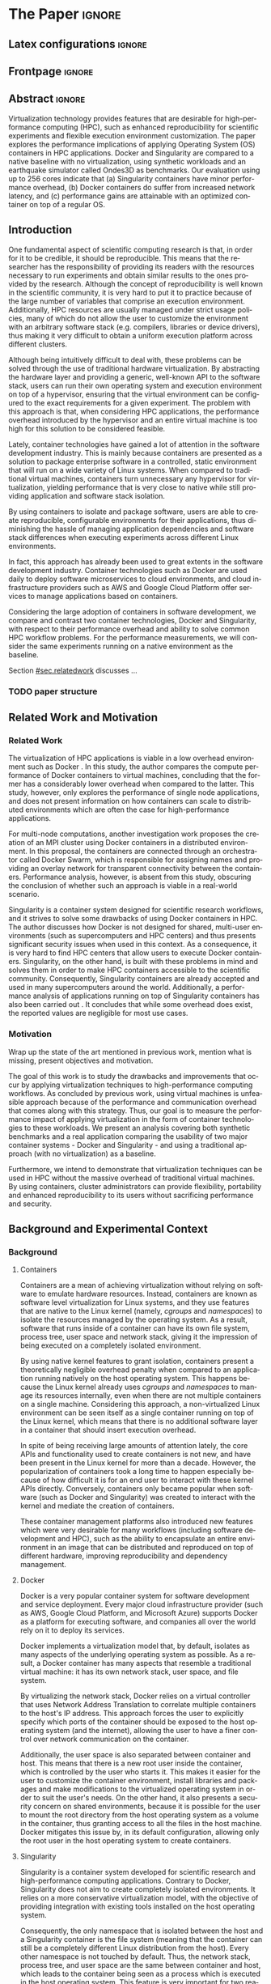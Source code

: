 
# -*- coding: utf-8 -*-
# -*- mode: org -*-

#+TITLE:
#+AUTHOR: Lucas Mello Schnorr

#+STARTUP: overview indent
#+LANGUAGE: en-us
#+OPTIONS: H:3 creator:nil timestamp:nil skip:nil toc:nil num:t ^:nil ~:~
#+OPTIONS: author:nil title:nil date:nil
#+TAGS: noexport(n) deprecated(d) ignore(i)
#+EXPORT_SELECT_TAGS: export
#+EXPORT_EXCLUDE_TAGS: noexport

#+LATEX_CLASS: article
#+LATEX_CLASS_OPTIONS: [12pt]
#+LATEX_HEADER: \usepackage{sbc-template}
#+LATEX_HEADER: \usepackage[utf8]{inputenc}
#+LATEX_HEADER: \usepackage[T1]{fontenc}
#+LATEX_HEADER: \usepackage{graphicx}

# You need at least Org 9 and Emacs 24 to make this work.
# If you do, just type make (thanks Luka Stanisic for this).

* WSCAD 2018 Submission Rules                                      :noexport:

WSCAD Simpósio em Sistemas Computacionais de Alto Desempenho

O Simpósio em Sistemas Computacionais de Alto Desempenho (WSCAD) é um
evento anual que apresenta as principais aplicações, desenvolvimentos
e tendências nas áreas de arquitetura de computadores, processamento
de alto desempenho e sistemas distribuídos. Na sua décima nona edição
o WSCAD será realizado na cidade de São Paulo.

Em paralelo ao WSCAD ocorre, o Concurso de Teses e Dissertações em
Arquitetura de Computadores e Computação de Alto Desempenho
(WSCAD-CTD), o Workshop de Iniciação Científica em Arquitetura de
Computadores e Computação de Alto Desempenho (WSCAD-WIC), o Workshop
sobre Educação em Arquitetura de Computadores (WEAC), o Workshop em
Computação Heterogênea (WCH) e a Maratona Internacional de Programação
Paralela, entre outros eventos a serem anunciados.

Os(as) autores(as) interessados(as) em apresentar seus trabalhos na
trilha principal do WSCAD deverão submeter seus artigos em português
ou inglês em formato PDF através da plataforma JEMS.

Os artigos serão avaliados pelos membros do comitê de programa e por
revisores externos ao comitê. Os anais serão publicados na BDBComp da
SBC e os melhores trabalhos serão convidados a submeter para uma
edição especial de um periódico internacional.

A submissão de artigos para a trilha principal do WSCAD em breve
estará aberta. Os artigos submetidos poderão ser escritos em lingua
portuguesa ou inglesa e deverão ter um limite de 12 páginas (incluindo
figuras, tabelas e referências) seguindo o formato da SBC para
submissão de artigos.  Datas importantes:

    Submissão de trabalhos: 13/07/2018
    Notificação de aceitação: 20/08/2018
    Envio da versão final: 30/08/2018

* IEEETran configuration for org export + ignore tag (Start Here)  :noexport:

#+begin_src emacs-lisp :results output :session :exports both
(add-to-list 'load-path ".")
(require 'ox-extra)
(ox-extras-activate '(ignore-headlines))
#+end_src

#+RESULTS:

* *The Paper*                                                          :ignore:
** Latex configurations                                             :ignore:

#+BEGIN_EXPORT latex
%\usepackage[brazil]{babel}   
\def\COMPANION{{\scriptsize\url{https://github.com/guilhermealles/hpc-containers/}}}
#+END_EXPORT

** Frontpage                                                        :ignore:

#+BEGIN_EXPORT latex
\title{Assessing the Computation and Communication \\ Overhead of Linux Containers for HPC Applications}

\author{
   Guilherme Rezende Alles,
   Alexandre Carissimi,
   Lucas Mello Schnorr}

\address{Instituto de Informática -- Universidade Federal do Rio Grande do Sul (UFRGS)\\
  Caixa Postal 15.064 -- 91.501-970 -- Porto Alegre -- RS -- Brazil
  \email{\{gralles,asc,schnorr\}@inf.ufrgs.br}
  }
#+END_EXPORT

#+LaTeX: \maketitle

** Abstract                                                         :ignore:

#+LATEX: \begin{abstract}
Virtualization technology provides features that are desirable for
high-performance computing (HPC), such as enhanced reproducibility for
scientific experiments and flexible execution environment
customization. The paper explores the performance implications of
applying Operating System (OS) containers in HPC applications. Docker and
Singularity are compared to a native baseline with no virtualization,
using synthetic workloads and an earthquake simulator called Ondes3D
as benchmarks. Our evaluation using up to 256 cores indicate that (a)
Singularity containers have minor performance overhead, (b) Docker
containers do suffer from increased network latency, and (c)
performance gains are attainable with an optimized container on top of
a regular OS.
#+LATEX: \end{abstract}

#+BEGIN_COMMENT LUCAS
I think it would be nice to give some context information in the
beginning of the abstract. First phrase is also disconnected with
the "assessing the computation and comm. overhead ...". Additionally,
you can include some details about the methodology and the main
results. It is okay to reveal this from the start.
#+END_COMMENT

** Introduction

One fundamental aspect of scientific computing research is that, in
order for it to be credible, it should be reproducible. This means
that the researcher has the responsibility of providing its readers
with the resources necessary to run experiments and obtain similar
results to the ones provided by the research. Although the concept of
reproducibility is well known in the scientific community, it is very
hard to put it to practice because of the large number of variables
that comprise an execution environment. Additionally, HPC resources
are usually managed under strict usage policies, many of which do not
allow the user to customize the environment with an arbitrary software
stack (e.g. compilers, libraries or device drivers), thus making it
very difficult to obtain a uniform execution platform across different
clusters.

#+BEGIN_COMMENT LUCAS
I don't understand why a "uniform execution platform across different
clusters" would be necessary in HPC. Do you mean having a single
software stack to manage ALL experiments in HPC?
#+END_COMMENT

Although being intuitively difficult to deal with, these problems can
be solved through the use of traditional hardware virtualization. By
abstracting the hardware layer and providing a generic, well-known API
to the software stack, users can run their own operating system and
execution environment on top of a hypervisor, ensuring that the
virtual environment can be configured to the exact requirements for a
given experiment. The problem with this approach is that, when
considering HPC applications, the performance overhead introduced by
the hypervisor and an entire virtual machine is too high for this
solution to be considered feasible.

#+BEGIN_COMMENT LUCAS
It is interesting to include some citations that help the flow.  There
are no citations so far and until the end of the introduction. All
motivation and problem definition need to be based on context that can
be cited.
#+END_COMMENT

Lately, container technologies have gained a lot of attention in the
software development industry. This is mainly because containers are
presented as a solution to package enterprise software in a
controlled, static environment that will run on a wide variety of
Linux systems. When compared to traditional virtual machines,
containers turn unnecessary any hypervisor for virtualization,
yielding performance that is very close to native
while still providing application and software stack isolation.

By using containers to isolate and package software, users are able to
create reproducible, configurable environments for their applications,
thus diminishing the hassle of managing application dependencies and
software stack differences when executing experiments across different
Linux environments.

In fact, this approach has already been used to great extents in the
software development industry. Container technologies such as Docker
are used daily to deploy software microservices to cloud environments,
and cloud infrastructure providers such as AWS and Google Cloud
Platform offer services to manage applications based on containers.

Considering the large adoption of containers in software development,
we compare and contrast two container technologies, Docker and
Singularity, with respect to their performance overhead and ability to
solve common HPC workflow problems. For the performance measurements,
we will consider the same experiments running on a native environment
as the baseline.

#+BEGIN_COMMENT Lucas
This introduction lacks to clearly define the problem. Why such
comparison is necessary? Why it is important to evaluate performance?
Is there a performance problem? Do you want to make sure others can
re-use containers without suffering from performance penalties?

At some point (perhaps rephrasing the last paragraph -- see above),
you should start a phrase with "This paper ..." to explicitly tell the
reader what this paper is about. We can also itemize the three
contributions and a similar way done in the abstract, but with further
details.

Most of the introduction introduces historical and basic concepts
about virtualization techniques, and IMHO fail to bring the reader
quickly to the problem addressed in the paper and its
contribution. More emphasis is given to such basic concepts to what
this paper is about (context, problem, solution, contributions). Some
text here could be reused in the Section [[#sec.background]].

Write this at the very end of the introduction (end of paper structure
paragraph): "The companion material of this work, including the source
code, analysis scripts, and raw measurements, is publicly available
at \COMPANION."
#+END_COMMENT

Section [[#sec.relatedwork]] discusses ...

*** TODO paper structure
** Related Work and Motivation
:PROPERTIES:
:CUSTOM_ID: sec.relatedwork
:END:

#+BEGIN_COMMENT LUCAS
This empty space is considered to be a bad style choice.
#+END_COMMENT

*** Related Work

#+BEGIN_COMMENT
Instead of jumping in directly to the citations; give some general
context information about related work. Explicitely tell the reader
that you will list other works that /evaluate performance/ in container
environments in the HPC context. A very brief historical perspective
is also welcome, sometimes.
#+END_COMMENT

The virtualization of HPC applications is viable in a low overhead
environment such as Docker \cite{7562612}. In this study,
the author compares the compute performance of Docker containers to
virtual machines, concluding that the former has a considerably lower
overhead when compared to the latter. This study, however, only
explores the performance of single node applications, and does not
present information on how containers can scale to distributed
environments which are often the case for high-performance
applications.

For multi-node computations, another investigation \cite{7868429}
work proposes the creation of
an MPI cluster using Docker containers in a distributed
environment. In this proposal, the containers are connected through an
orchestrator called Docker Swarm, which is responsible for assigning
names and providing an overlay network for transparent connectivity
between the containers. Performance analysis, however, is absent from
this study, obscuring the conclusion of whether such an approach is
viable in a real-world scenario.

#+BEGIN_COMMENT LUCAS
The first part of this paragraph (around
\cite{10.1371/journal.pone.0177459}) looks like basic concepts and
historical perspective to be included in Section [[#sec.background]]. Only
at the end you talk about another work that carried out a performance
analysis of Singularity; but no details are given about platform,
workload.
#+END_COMMENT

Singularity \cite{10.1371/journal.pone.0177459} is a container system designed for scientific
research workflows, and it strives to solve some drawbacks of using
Docker containers in HPC. The author discusses how Docker is not
designed for shared, multi-user environments (such as supercomputers
and HPC centers) and thus presents significant security issues when
used in this context. As a consequence, it is very hard to find HPC
centers that allow users to execute Docker containers. Singularity, on
the other hand, is built with these problems in mind and solves them
in order to make HPC containers accessible to the scientific
community. Consequently, Singularity containers are already accepted
and used in many supercomputers around the world. Additionally,
a performance analysis of applications running on top of Singularity
containers has also been carried out
\cite{Le:2017:PAA:3093338.3106737}. It concludes that while some
overhead does exist, the reported values are negligible for most use
cases.

*** Motivation

Wrap up the state of the art mentioned in previous work, mention what is missing, present objectives and motivation.

#+BEGIN_COMMENT LUCAS
Perhaps a table like this could be useful. Other criteria could be added.

| Related Work                       | Container         | Nodes     | Workload | Conclusions                 |
|------------------------------------+-------------------+-----------+----------+-----------------------------|
| \cite{7562612}                     | Docker            | Single    | ?        | Docker more viable than VM  |
| \cite{7868429}                     | Docker with swarm | How many? | ?        | Perf. Analysis inconclusive |
| \cite{Le:2017:PAA:3093338.3106737} | Singularity       | ?         | ?        | ?                           |
| ?                                  |                   |           |          |                             |
| ?                                  |                   |           |          |                             |

Notice the two empty rows to tell you that more is necessary.
#+END_COMMENT


The goal of this work is to study the drawbacks and
improvements that occur by applying virtualization techniques to
high-performance computing workflows. As concluded by previous work,
using virtual machines is unfeasible approach because of the
performance and communication overhead that comes along with this
strategy. Thus, our goal is to measure the performance impact of
applying virtualization in the form of container technologies to these
workloads. We present an analysis covering both synthetic benchmarks
and a real application comparing the usability of two major container
systems - Docker and Singularity - and using a traditional approach
(with no virtualization) as a baseline.

Furthermore, we intend to demonstrate that virtualization techniques
can be used in HPC without the massive overhead of traditional virtual
machines. By using containers, cluster administrators can provide
flexibility, portability and enhanced reproducibility to its users
without sacrificing performance and security.

** Background and Experimental Context

#+BEGIN_COMMENT LUCAS
This empty space is considered to be a bad style choice.
#+END_COMMENT

*** Background
:PROPERTIES:
:CUSTOM_ID: sec.background
:END:

#+BEGIN_COMMENT LUCAS
This empty space is considered to be a bad style choice.
#+END_COMMENT

#+BEGIN_COMMENT LUCAS
This section should be just after the introduction. It would help to
understand the related work.
#+END_COMMENT

**** Containers

Containers are a mean of achieving virtualization without relying on
software to emulate hardware resources. Instead, containers are known
as software level virtualization for Linux systems, and they use
features that are native to the Linux kernel (namely, \textit{cgroups}
and \textit{namespaces}) to isolate the resources managed by the
operating system. As a result, software that runs inside of a
container can have its own file system, process tree, user space and
network stack, giving it the impression of being executed on a
completely isolated environment.

By using native kernel features to grant isolation, containers present
a theoretically negligible overhead penalty when compared to an
application running natively on the host operating system. This
happens because the Linux kernel already uses \textit{cgroups} and
\textit{namespaces} to manage its resources internally, even when
there are not multiple containers on a single machine. Considering
this approach, a non-virtualized Linux environment can be seen itself
as a single container running on top of the Linux kernel, which means
that there is no additional software layer in a container that should
insert execution overhead.

In spite of being receiving large amounts of attention lately, the
core APIs and functionality used to create containers is not new, and
have been present in the Linux kernel for more than a decade. However,
the popularization of containers took a long time to happen especially
because of how difficult it is for an end user to interact with these
kernel APIs directly. Conversely, containers only became popular when
software (such as Docker and Singularity) was created to interact with
the kernel and mediate the creation of containers.

These container management platforms also introduced new features
which were very desirable for many workflows (including software
development and HPC), such as the ability to encapsulate an entire
environment in an image that can be distributed and reproduced on top
of different hardware, improving reproducibility and dependency
management.

#+BEGIN_COMMENT LUCAS
Are there only two container technologies (Docker and Singularity)?
Cite all of them and describe what they have in common. Justify why
only two of them are adopted in this work. While you could argue that
they have more acceptance by the community, a technical argument would
be better.
#+END_COMMENT

**** Docker

Docker is a very popular container system for software development and
service deployment. Every major cloud infrastructure provider (such as
AWS, Google Cloud Platform, and Microsoft Azure) supports Docker as a
platform for executing software, and companies all over the world rely
on it to deploy its services.

Docker implements a virtualization model that, by default, isolates as
many aspects of the underlying operating system as possible. As a
result, a Docker container has many aspects that resemble a
traditional virtual machine: it has its own network stack, user space,
and file system.

By virtualizing the network stack, Docker relies on a virtual
controller that uses Network Address Translation to correlate multiple
containers to the host's IP address. This approach forces the user to
explicitly specify which ports of the container should be exposed to
the host operating system (and the internet), allowing the user to
have a finer control over network communication on the container.

Additionally, the user space is also separated between container and
host. This means that there is a new root user inside the container,
which is controlled by the user who starts it. This makes it easier
for the user to customize the container environment, install libraries
and packages and make modifications to the virtualized operating
system in order to suit the user's needs. On the other hand, it also
presents a security concern on shared environments, because it is
possible for the user to mount the root directory from the host
operating system as a volume in the container, thus granting access to
all the files in the host machine. Docker mitigates this issue by, in
its default configuration, allowing only the root user in the host
operating system to create containers.

**** Singularity

Singularity is a container system developed for scientific research
and high-performance computing applications. Contrary to Docker,
Singularity does not aim to create completely isolated
environments. It relies on a more conservative virtualization model,
with the objective of providing integration with existing tools
installed on the host operating system.

Consequently, the only namespace that is isolated between the host and
a Singularity container is the file system (meaning that the container
can still be a completely different Linux distribution from the
host). Every other namespace is not touched by default. Thus, the
network stack, process tree, and user space are the same between
container and host, which leads to the container being seen as a
process which is executed in the host operating system. This feature
is very important for two reasons. First, Singularity containers can
be started and killed by any tool used to manage processes, such as
/mpirun/ or even SLURM. Second, because the user space is not touched,
the user that executes processes inside the container is the same as
the one which started the container. This means that a regular user
can start a container without being granted root access to it. In
other words, a given user needs to be root in the host operating
system in order to be root inside the container.

*** Experimental Context and Workload Details
#+BEGIN_COMMENT LUCAS
This empty space is considered to be a bad style choice.
#+END_COMMENT

#+BEGIN_COMMENT LUCAS
I suggest this section to be included in the beginning of Section [[#sec.results]].
#+END_COMMENT

**** Experimental environment

#+BEGIN_COMMENT LUCAS
Cite the G5K paper. See:
https://www.grid5000.fr/mediawiki/index.php/Publications to get the
appropriate bibtex entry. Cite kadeploy3 as well. Note the last phrase
here, talking about benchmarks, that should be placed in the
appropriate section.
#+END_COMMENT

The experiments were conducted in the Grid5000 hardware stack. The
Grid5000 is a grid platform used for scientific experiments in
parallel computing, HPC and computer science. It provides its users
with a large number of clusters that can be reserved for exclusive use
for a limited time. For this paper, we executed the experiments in the
Grid5000's \textit{graphene} cluster, which contains 16GB of DDR3
memory and a quad-core Intel Xeon X3340 on each node. We used up to 64
compute nodes for our tests. Because of the number of cores, each node
received a maximum of 4 MPI processes.

The nodes were loaded with a Debian 9 image using the
\textit{kadeploy3} tool. To ensure consistency between test cases, the
same distribution was used for the virtualized environments in both
Docker and Singularity containers. We benchmarked the execution
environments with three different applications: NAS EP, Ondes3D and
Ping Pong.

**** Benchmarks

The NAS EP is an application included in the NAS Parallel Benchmarks
which simulates a parallel random number generator. It is an
embarrassingly parallel problem (hence its name), and it was chosen to
simulate a highly CPU bound scenario with parallel speedup close to
ideal.

Ondes3D is a fluid dynamics simulation application. Its execution
signature contains characteristics such as load imbalance and frequent
communication between MPI nodes. It was chosen as a mean to add a
real-world application signature in this research.

Finally, the Ping Pong benchmark was used to measure the network and
communication performance when introducing the container's virtual
environment. The experiments, in this case, were conducted between two
nodes that exchange MPI messages, with the message size varying from 1
Byte to 1 MByte.

**** Container clusters

The container infrastructure for Docker was built with the cluster
proposed by \cite{7868429}. The physical nodes were connected using
the Docker Swarm utility, which is responsible for spawning containers
on all the nodes and connecting them via an overlay network, so that
every container (which will execute an MPI process) can be addressed
by the MPI runtime.

The container infrastructure for Singularity is pretty much the same
as the one with native processes. Because Singularity containers share
the network stack with its host, there is no need for a virtual
network between the containers (all the hosts are accessible through
the physical network).

**** Workload details

Two different test suites were run. The first batch covered a smaller
problem size of EP and Ondes3D, with 1 to 4 compute nodes. This
experiment was executed following a full factorial experimental design
with the following factors:
 - Execution environment: Native, Docker and Singularity
 - Parallel compute units (up to 4 per node): 1, 4, 8, 16

The second test suite was aimed at covering a real-world scenario,
with a computationally intensive application distributed across many
compute nodes. We used Ondes3D as a platform to simulate the
propagation of the Ligurian earthquake, which happened in 1887. The
experiment was also executed following a full factorial design, with
the following factors:
 - Execution environment: Native, Docker and Singularity
 - Parallel compute units (up to 4 per node): 64, 128, 192, 256

** Results
:PROPERTIES:
:CUSTOM_ID: sec.results
:END:

Separate in communication, compute and the alpine experiments

All the experiments were executed with multiple replications. In the
following plots, the reported values are the average obtained across
10 executions of each experiment, and the error bars indicate the
confidence interval for 99% confidence.

The plot (ref) shows the execution time of the NAS EP Benchmark, with
respect to the number of parallel executors. Although indicating a
slight advantage in the native execution, the plot shows that the
virtualized approaches perform very close to the native baseline. This
indicates that, when CPU calculation is regarded, none of the
container technologies introduce significant overhead. In fact, the
difference in execution time can be related to the time needed to spin
up the containers. Such an operation does not exist when executing
processes in the native operating system.

#+LATEX: \begin{figure}[h]
#+LATEX: \centering
#+LATEX: \includegraphics[width=.8\textwidth]{./img/ep-b.png}
#+LATEX: \caption{Execution time for the NAS EP benchmark}
#+LATEX: \end{figure}

Plot (ref) shows the execution time of an Ondes3D simulation of a
small scale test, with respect to the number of parallel
executors. This plot shows that the performance on the three
environments is similar for 1 and 4 executors. However, the Docker
performance degrades when considering 8 and 16 processing units. This
behavior happens exactly when more physical nodes are added to the
experiment, which indicates that the network communication might be
impacting the performance of Docker containers. This hypothesis is
further supported by the virtual network that is needed to provide
connectivity between Docker containers. Such a virtual network does
not exist in the other two environments.

#+LATEX: \begin{figure}[h]
#+LATEX: \centering
#+LATEX: \includegraphics[width=.8\textwidth]{./img/ondes3d-essai-50ts.png}
#+LATEX: \caption{Execution time for the Ondes3D ESSAI simulation}
#+LATEX: \end{figure}

Plot (ref) presents the Ping Pong benchmark, which was used to measure
the communication overhead between nodes. From this experiment, we can
see that the network performance on Docker containers is considerably
lower when compared to both the native and singularity test
cases. This evidence confirms that, as observed in the Ondes3D
experiment, the virtual network used by Docker introduces significant
overhead to communication. Singularity containers, on the other hand,
use the same network stack as the host operating system, resulting in
non-observable performance differences.

#+LATEX: \begin{figure}[h]
#+LATEX: \centering
#+LATEX: \includegraphics[width=.8\textwidth]{./img/ping-pong.png}
#+LATEX: \caption{Average network latency measured with the Ping Pong benchmark}
#+LATEX: \end{figure}

The next plot, (ref), shows a large-scale simulation of the Ligurian
earthquake on Ondes3D. This experiment was conducted to put container
technologies in a highly-distributed computing scenario, and its main
objective is to assess the aggregated overhead of spawning a large
number of containers across multiple nodes. Unfortunately, the
container infrastructure for Docker using its overlay network and
Docker Swarm as an orchestrator failed to spawn containers in such a
high number of nodes, and thus Docker was excluded from this test
case. As the plot indicates, there is no observable difference in
execution time between the two approaches (Singularity and Native),
which indicates that the additional cost of executing applications in
a Singularity environment is negligible even when spawning a high
number of containers.

#+LATEX: \begin{figure}[h]
#+LATEX: \centering
#+LATEX: \includegraphics[width=.8\textwidth]{./img/ondes3d-ligurian.png}
#+LATEX: \caption{Execution time for the simulation of the Ligurian earthquake using Ondes3D}
#+LATEX: \end{figure}

To illustrate the advantages in flexibility for environment
configuration, we also conducted an experiment running an Alpine Linux
image on the container environments. The Alpine Linux is a lightweight
Linux distribution that strives for efficiency and security. It is
based on Busybox and provides an alternative set of standard libraries
that can yield better performance in some applications. Although
installing a completely different Linux distribution on multiple hosts
for a single experiment is not feasible (especially in a shared
cluster environment), it can be easily done when using containers. The
plot (ref) shows how Docker and Singularity (running the Alpine Linux
distribution) compare to the native operating system (running
Debian). These results show that, by modifying the execution
environment, it is possible for the virtualized execution to
outperform the native one.

#+LATEX: \begin{figure}[h]
#+LATEX: \centering
#+LATEX: \includegraphics[width=.8\textwidth]{./img/ep-b-alpine.png}
#+LATEX: \caption{Execution time for the NAS EP benchmark with containers running Alpine Linux and the host running Debian}
#+LATEX: \end{figure}

*** EP experiment plot                                           :noexport:
#+begin_src R :results output graphics :file img/ep-b.png :width 600 :height 400
  library(tidyverse)
  
  results <- read_csv('./results/nas/results.csv')
  results <- results %>%
    mutate(time = time/1000) %>%
    group_by(environment, parallelism) %>%
    summarize(
      samples = n(),
      average = mean(time),
      stdDeviation = sd(time),
      stdError = 3*stdDeviation/sqrt(samples)
    )
  results

  custom_theme <- function() {
    ret <- list();
    ret[[length(ret)+1]] <- theme (
      plot.margin = unit(c(0,0,0,0), "cm"),
      legend.spacing = unit(1, "mm"),
      legend.position = "top",
      legend.justification = "left",
      legend.box.spacing = unit(0, "pt"),
      legend.box.margin = margin(0,0,0,0),
      legend.title = element_blank());
    return(ret);
  }

  ggplot(results, aes(x = parallelism, y = average)) +
    scale_x_continuous(breaks = c(1, 4, 8, 16), trans = 'sqrt') +
    ylim(0, NA) +
    geom_point(aes(col = environment), size = 2) +
    geom_line(aes(col = environment), size = 1, alpha = 0.3) + 
    geom_errorbar(aes(ymin = average - stdError, ymax = average + stdError, col = environment), width = 0.2) +
    scale_color_grey() + 
    xlab('Amount of computing units (count)') + 
    ylab('Execution time (s)') +
    theme_bw(base_size = 12) +
    theme(legend.position = 'top', legend.spacing = unit(x = c(0, 0, 0, 0), units = 'mm')) +
    custom_theme()
#+end_src

#+RESULTS:
[[file:img/ep-b.png]]

*** Ondes3D ESSAI experiment plot                                :noexport:
#+begin_src R
library(tidyverse);

results <- read_csv('./results/ondes3d/results.csv');

results <- results %>%
  mutate(time = time/1000) %>%
  group_by(environment, parallelism) %>%
  summarize(
    samples = n(),
    average = mean(time),
    stdDeviation = sd(time),
    stdError = 3*stdDeviation/sqrt(samples)
  );

custom_theme <- function() {
  ret <- list();
  ret[[length(ret)+1]] <- theme (
    plot.margin = unit(c(0,0,0,0), "cm"),
    legend.spacing = unit(1, "mm"),
    legend.position = "top",
    legend.justification = "left",
    legend.box.spacing = unit(0, "pt"),
    legend.box.margin = margin(0,0,0,0),
    legend.title = element_blank());
  return(ret);
}

ggplot(results, aes(x = parallelism, y = average)) + 
  geom_line(aes(col=environment), size = 0.5, alpha=0.2) + 
  geom_point(aes(col=environment), size=2) + 
  geom_errorbar(aes(ymin=average-stdError, ymax=average+stdError, col=environment), width=0.15) +
  scale_color_grey() +
  ylim(0, NA) +
  scale_x_continuous(breaks=c(1, 4, 8, 16), trans='sqrt') + 
  xlab("Amount of computing units (count)") +
  ylab("Execution time (s)") +
  theme_bw(base_size=12) +
  theme(legend.position = "top", legend.spacing = unit(x=c(0,0,0,0),units="mm")) +
  custom_theme();
#+end_src

*** Ping Pong plot                                               :noexport:
#+begin_src R
library(tidyverse)

results <- read_csv('./results/ping-pong/results.csv')
results <- results %>% 
  group_by(environment, size) %>%
  summarize(
    samples = n(),
    average = mean(time),
    stdDeviation = sd(time),
    stdError = 3*stdDeviation/sqrt(samples))

default_theme <- function() {
  ret <- list();
  ret[[length(ret)+1]] <- theme (
    plot.margin = unit(c(0,0,0,0), "cm"),
    legend.spacing = unit(1, "mm"),
    legend.position = "top",
    legend.justification = "left",
    legend.box.spacing = unit(0, "pt"),
    legend.box.margin = margin(0,0,0,0),
    legend.title = element_blank());
  return(ret);
}

ggplot(results,aes(x=size, y=average)) +
  geom_line(aes(col = environment), alpha = 0.2) +
  geom_point(aes(col = environment), size = 3) +
  geom_errorbar(aes(ymin=average-stdError, ymax=average+stdError, color=environment, group=environment), width = 0.3) +
  theme_bw(base_size=12) +
  scale_y_continuous(trans='log2') + 
  #ylim(0,NA) +
  scale_x_continuous(trans="log2") + 
  ylab('Average latency (ms)') +
  xlab('Message size (bytes)') +
  scale_color_grey() +
  default_theme()
#+end_src

*** Ondes3D Ligurian plot                                        :noexport:
#+begin_src R
library(tidyverse);

results <- read_csv('./results/ondes3d-ligurian/results.csv');
results <- results %>%
  mutate(time = time/1000) %>%
  group_by(environment, parallelism) %>%
  summarize(
    samples = n(),
    average = mean(time),
    stdDeviation = sd(time),
    stdError = 3*stdDeviation/sqrt(samples)
  );

default_theme <- function() {
  ret <- list();
  ret[[length(ret)+1]] <- theme (
    plot.margin = unit(c(0,0,0,0), "cm"),
    legend.spacing = unit(1, "mm"),
    legend.position = "top",
    legend.justification = "left",
    legend.box.spacing = unit(0, "pt"),
    legend.box.margin = margin(0,0,0,0),
    legend.title = element_blank());
  return(ret);
}

ggplot(results, aes(x = parallelism, y = average)) + 
  geom_line(aes(col=environment), size = 0.5, alpha=0.2) + 
  geom_point(aes(col=environment), size=2) + 
  geom_errorbar(aes(ymin=average-stdError, ymax=average+stdError, col=environment), width=20) +
  scale_color_grey() +
  scale_x_continuous(breaks=seq(64,256,64)) +
  ylim(0, NA) +
  xlab("Amount of computing units (count)") +
  ylab("Execution time (s)") +
  theme_bw(base_size=12) +
  theme(legend.position = "top", legend.spacing = unit(x=c(0,0,0,0),units="mm")) +
  default_theme();
#+end_src

#+RESULTS:

** Conclusion

In this paper, we discussed the use of virtualization technologies in
the form of Linux containers to help to solve problems such as
reproducibility and user control over HPC environments. Containers
provide similar features as hardware level virtualization with a
theoretically negligible performance overhead, making them suitable
for high-performance applications. In that context, we compared and
contrasted two container technologies, Docker and Singularity, against
a native environment running with no virtualization.

The results for the proposed tests indicate that containers introduce
very little (if any) computational overhead in applications, for both
Docker and Singularity. This can be verified by the lack of a clear
performance difference on the EP NAS Benchmark, in favor of a specific
environment.

Communication overhead, on the other hand, has been observed in Docker
containers. This is mainly because the Docker architecture requires
the containers to be connected through an overlay network in order for
them to have connectivity across multiple hosts (which was needed for
the MPI cluster). This overhead was observed in both the Ping Pong
test case as well as the Ondes3D application, which is known to
require frequent communication between MPI processes. The same
communication overhead could not be observed, however, in Singularity
containers.

Additionally, we conducted experiments that leveraged the potential
flexibility that a virtualized workflow provides. Because containers
allow users to fine-tune the execution environment more easily, it was
possible to use a different Linux distribution without having root
access to the host operating system. This approach yielded better
performance than the native execution, which means that it is possible
to use these fine-tuning capabilities to considerably enhance the
performance of HPC applications.

With the experiments conducted in this research, we can conclude that
Linux containers are a suitable option for running HPC applications in
a virtualized environment, without the drawbacks of traditional
hardware-level virtualization. In our tests, we concluded that
Singularity containers are the most suitable option both in terms of
system administration (for not granting every user that starts a
container root access to the system) and in terms of performance (for
not imposing an overlay network that is a potential bottleneck).

** Acknowledgments                                                  :ignore:

#+LATEX:\section*{Acknowledgements}

We thank these projects for supporting this investigation: FAPERGS
GreenCloud (16/488-9), the FAPERGS MultiGPU (16/354-8), the CNPq
447311/2014-0, the CAPES/Brafitec EcoSud 182/15, and the CAPES/Cofecub
899/18. Experiments were carried out at the Grid'5000 platform
#+Latex: ({\texttt{https://www.grid5000.fr}}),
with support from Inria, CNRS, RENATER and several other french
organizations. The companion material is hosted by CERN's Zenodo for
which we are also grateful.

** References                                                        :ignore:

#+BEGIN_COMMENT LUCAS
You have too few references. You need to more or less triple that
number to more related and context work.
#+END_COMMENT

# See next section to understand how refs.bib file is created.

#+LATEX: \bibliographystyle{sbc}
#+LATEX: \bibliography{refs}

* Bib file is here                                                 :noexport:

Tangle this file with C-c C-v t

#+begin_src bib :tangle refs.bib

@INPROCEEDINGS{7562612, 
    author={M. T. Chung and N. Quang-Hung and M. T. Nguyen and N. Thoai}, 
    booktitle={2016 IEEE Sixth International Conference on Communications and Electronics (ICCE)}, 
    title={Using Docker in high performance computing applications}, 
    year={2016}, 
    volume={}, 
    number={}, 
    pages={52-57}, 
    keywords={cloud computing;data handling;parallel processing;virtual machines;virtualisation;Docker;HPC;VM;cloud computing;data intensive application;high performance computing;resource management;virtual machines;virtualization technology;Cloud computing;Computer architecture;Containers;Libraries;Virtual machine monitors;Virtual machining;Virtualization;Docker;Graph500;HPC;HPL;cloud computing;performance evaluation}, 
    doi={10.1109/CCE.2016.7562612}, 
    ISSN={}, 
    month={July}
}

@INPROCEEDINGS{7868429, 
    author={N. Nguyen and D. Bein}, 
    booktitle={2017 IEEE 7th Annual Computing and Communication Workshop and Conference (CCWC)}, 
    title={Distributed MPI cluster with Docker Swarm mode}, 
    year={2017}, 
    volume={}, 
    number={}, 
    pages={1-7}, 
    keywords={application program interfaces;containerisation;message passing;parallel processing;source code (software);MPI programs;container orchestration technology;distributed MPI cluster;docker swarm mode;high-performance computing;modern containerization technology;source code;Cloud computing;Computers;Containers;File systems;Linux;Operating systems;Cluster Automation;Container;Distributed System;Docker;Docker Swarm mode;HPC;MPI}, 
    doi={10.1109/CCWC.2017.7868429}, 
    ISSN={}, 
    month={Jan}
}

@article{10.1371/journal.pone.0177459,
    author = {Kurtzer, Gregory M. AND Sochat, Vanessa AND Bauer, Michael W.},
    journal = {PLOS ONE},
    publisher = {Public Library of Science},
    title = {Singularity: Scientific containers for mobility of compute},
    year = {2017},
    month = {05},
    volume = {12},
    url = {https://doi.org/10.1371/journal.pone.0177459},
    pages = {1-20},
    abstract = {Here we present Singularity, software developed to bring containers and reproducibility to scientific computing. Using Singularity containers, developers can work in reproducible environments of their choosing and design, and these complete environments can easily be copied and executed on other platforms. Singularity is an open source initiative that harnesses the expertise of system and software engineers and researchers alike, and integrates seamlessly into common workflows for both of these groups. As its primary use case, Singularity brings mobility of computing to both users and HPC centers, providing a secure means to capture and distribute software and compute environments. This ability to create and deploy reproducible environments across these centers, a previously unmet need, makes Singularity a game changing development for computational science.},
    number = {5},
    doi = {10.1371/journal.pone.0177459}
}

@inproceedings{Le:2017:PAA:3093338.3106737,
    author = {Le, Emily and Paz, David},
    title = {Performance Analysis of Applications Using Singularity Container on SDSC Comet},
    booktitle = {Proceedings of the Practice and Experience in Advanced Research Computing 2017 on Sustainability, Success and Impact},
    series = {PEARC17},
    year = {2017},
    isbn = {978-1-4503-5272-7},
    location = {New Orleans, LA, USA},
    pages = {66:1--66:4},
    articleno = {66},
    numpages = {4},
    url = {http://doi.acm.org/10.1145/3093338.3106737},
    doi = {10.1145/3093338.3106737},
    acmid = {3106737},
    publisher = {ACM},
    address = {New York, NY, USA},
    keywords = {IMB: Intel's MPI Benchmark, NEURON: Neuronal Simulation Tool, OSU: Ohio State University Benchmark, Singularity},
}
#+end_src
* Emacs setup                                                      :noexport:

# Local Variables:
# eval: (add-to-list 'load-path ".")
# eval: (require 'ox-extra)
# eval: (ox-extras-activate '(ignore-headlines))
# eval: (add-to-list 'org-latex-classes '("article" "\\documentclass{article}\n \[NO-DEFAULT-PACKAGES]\n \[EXTRA]\n"  ("\\section{%s}" . "\\section*{%s}") ("\\subsection{%s}" . "\\subsection*{%s}")                       ("\\subsubsection{%s}" . "\\subsubsection*{%s}")                       ("\\paragraph{%s}" . "\\paragraph*{%s}")                       ("\\subparagraph{%s}" . "\\subparagraph*{%s}")))
# eval: (setq org-latex-to-pdf-process '("pdflatex -interaction nonstopmode -output-directory %o %f ; bibtex `basename %f | sed 's/\.tex//'` ; pdflatex -interaction nonstopmode -output-directory  %o %f ; pdflatex -interaction nonstopmode -output-directory %o %f"))
# eval: (setq ispell-local-dictionary "american")
# eval: (eval (flyspell-mode t))
# eval: (setq org-latex-with-hyperref nil)
# End:
